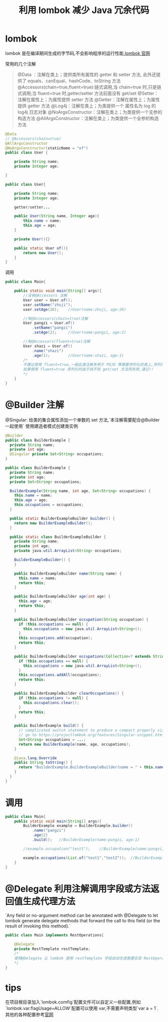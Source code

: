 # -*-mode:org;coding:utf-8-*-
# Created:  zhuji 02/12/2020
# Modified: zhuji 02/12/2020 17:49

#+OPTIONS: toc:nil num:nil
#+BIND: org-html-link-home "https://zhujing0227.github.io/images"
#+TITLE: 利用 lombok 减少 Java 冗余代码

#+begin_export md
---
layout: post
title: 利用 lombok 减少 Java 冗余代码
categories: lombok
tags: [lombok]
comments: true
---
#+end_export

* lombok
  lombok 是在编译期间生成的字节码,不会影响程序的运行性能,[[https://projectlombok.org/][lombok 官网]]

  常用的几个注解
  #+begin_quote
  @Data   ：注解在类上；提供类所有属性的 getter 和 setter 方法, 此外还提供了 equals、canEqual、hashCode、toString 方法
  @Accessors(chain=true,fluent=true):链式调用,当 chain=true 时,只是链式调用;当 fluent=true 时,getter/setter 方法前面没有 get/set
  @Setter：注解在属性上；为属性提供 setter 方法
  @Getter：注解在属性上；为属性提供 getter 方法
  @Log4j：注解在类上；为类提供一个 属性名为 log 的 log4j 日志对象
  @NoArgsConstructor：注解在类上；为类提供一个无参的构造方法
  @AllArgsConstructor：注解在类上；为类提供一个全参的构造方法
  #+end_quote

  #+BEGIN_SRC java
    @Data
    // @Accessors(chain=true)
    @AllArgsConstructor
    @NoArgsConstructor(staticName = "of")
    public class User {

        private String name;
        private Integer age;

    }

    public class User{

        private String name;
        private Integer age;

        getter/setter...

        public User(String name, Integer age){
            this.name = name;
            this.age = age;
        }

        private User(){}

        public static User of(){
            return new User();
        }
    }

  #+END_SRC

  调用
  #+BEGIN_SRC java
    public class Main{

        public static void main(String[] args){
            //没有@Accessors 注解
            User user = User.of();
            user.setName("zhuji");
            user.setAge(26);    //User(name:zhuji, age:26)

            //有@Accessors(chain=true)注解
            User pangzi = User.of()
                .setName("pangzi")
                .setAge(2);     //User(name:pangzi, age:2)

            //有@Accessors(fluent=true)注解
            User shazi = User.of()
                .name("shazi")
                .age(1);        //User(name:shazi, age:1)
            /*
            不建议使用 fluent=true,一般此类注解多用于 POJO 等需要序列化的类上,序列化依赖于 getter/setter 方法,
            如果使用 fluent=true 序列化时由于找不到 get/set 方法而失败,谨记!!
            ,*/
        }
    }
  #+END_SRC

* @Builder 注解
  @Singular: 给类的集合属性添加一个单数的 set 方法,`本注解需要配合@Builder 一起使用`
  使用建造者模式创建类实例
  #+BEGIN_SRC java
    @Builder
    public class BuilderExample {
      private String name;
      private int age;
      @Singular private Set<String> occupations;
    }

    public class BuilderExample {
      private String name;
      private int age;
      private Set<String> occupations;

      BuilderExample(String name, int age, Set<String> occupations) {
        this.name = name;
        this.age = age;
        this.occupations = occupations;
      }

      public static BuilderExampleBuilder builder() {
        return new BuilderExampleBuilder();
      }

      public static class BuilderExampleBuilder {
        private String name;
        private int age;
        private java.util.ArrayList<String> occupations;

        BuilderExampleBuilder() {
        }

        public BuilderExampleBuilder name(String name) {
          this.name = name;
          return this;
        }

        public BuilderExampleBuilder age(int age) {
          this.age = age;
          return this;
        }

        public BuilderExampleBuilder occupation(String occupation) {
          if (this.occupations == null) {
            this.occupations = new java.util.ArrayList<String>();
          }
          this.occupations.add(occupation);
          return this;
        }

        public BuilderExampleBuilder occupations(Collection<? extends String> occupations) {
          if (this.occupations == null) {
            this.occupations = new java.util.ArrayList<String>();
          }
          this.occupations.addAll(occupations);
          return this;
        }

        public BuilderExampleBuilder clearOccupations() {
          if (this.occupations != null) {
            this.occupations.clear();
          }
          return this;
        }

        public BuilderExample build() {
          // complicated switch statement to produce a compact properly sized immutable set omitted.
          // go to https://projectlombok.org/features/Singular-snippet.html to see it.
          Set<String> occupations = ...;
          return new BuilderExample(name, age, occupations);
        }

        @java.lang.Override
        public String toString() {
          return "BuilderExample.BuilderExampleBuilder(name = " + this.name + ", age = " + this.age + ", occupations = " + this.occupations + ")";
        }
      }
    }
  #+END_SRC

* 调用
  #+BEGIN_SRC java
    public class Main{
        public static void main(String[] args){
            BuilderExample example = BuilderExample.builder()
                .name("pangzi")
                .age(2)
                .build();   //BuilderExample(name:pangzi, age:1)

            //example.occupation("test1");    //BuilderExample(name:pangzi, age:2, occupations:[test1])

            example.occupations(List.of("test1","test2"));  //BuilderExample(name:pangzi, age:2, occupations:[test1, test2])
        }
    }
  #+END_SRC

* @Delegate 利用注解调用字段或方法返回值生成代理方法
  `Any field or no-argument method can be annotated with @Delegate to let lombok generate delegate methods that forward the call to this field (or the result of invoking this method).`
  #+BEGIN_SRC java
    public class Main implements RestOperations{

        @Delegate
        private RestTemplate restTemplate;
        /*
        使用@Delegate 让 lombok 使用 restTemplate 字段自动生成需要实现 RestOperations 的方法
        ,*/
    }
  #+END_SRC

* tips
  在项目根目录加入`lombok.comfig`配置文件可以自定义一些配置,例如`lombok.var.flagUsage=ALLOW`配置可以使用 var,不需要声明类型`var a = 1`.其他的各种配置参考[[https://projectlombok.org/][官网]]
